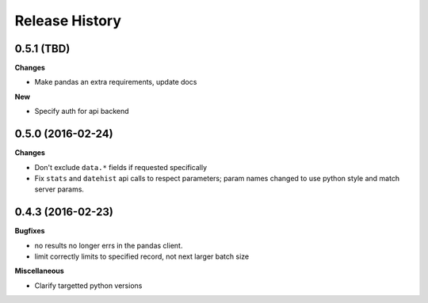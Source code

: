 .. :changelog:

Release History
---------------

0.5.1 (TBD)
+++++++++++

**Changes**

- Make pandas an extra requirements, update docs


**New**

- Specify auth for api backend



0.5.0 (2016-02-24)
++++++++++++++++++

**Changes**

- Don't exclude ``data.*`` fields if requested specifically
- Fix ``stats`` and ``datehist`` api calls to respect parameters;
  param names changed to use python style and match server params.


0.4.3 (2016-02-23)
++++++++++++++++++

**Bugfixes**

- no results no longer errs in the pandas client.
- limit correctly limits to specified record, not next larger batch size

**Miscellaneous**

- Clarify targetted python versions

